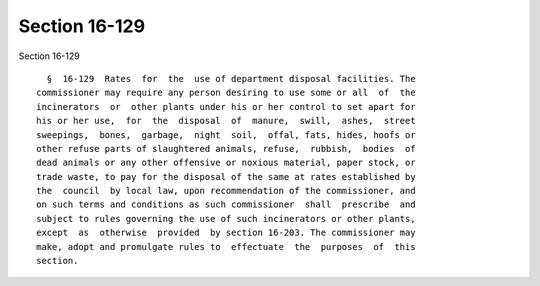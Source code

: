Section 16-129
==============

Section 16-129 ::    
        
     
        §  16-129  Rates  for  the  use of department disposal facilities. The
      commissioner may require any person desiring to use some or all  of  the
      incinerators  or  other plants under his or her control to set apart for
      his or her use,  for  the  disposal  of  manure,  swill,  ashes,  street
      sweepings,  bones,  garbage,  night  soil,  offal, fats, hides, hoofs or
      other refuse parts of slaughtered animals, refuse,  rubbish,  bodies  of
      dead animals or any other offensive or noxious material, paper stock, or
      trade waste, to pay for the disposal of the same at rates established by
      the  council  by local law, upon recommendation of the commissioner, and
      on such terms and conditions as such commissioner  shall  prescribe  and
      subject to rules governing the use of such incinerators or other plants,
      except  as  otherwise  provided  by section 16-203. The commissioner may
      make, adopt and promulgate rules to  effectuate  the  purposes  of  this
      section.
    
    
    
    
    
    
    